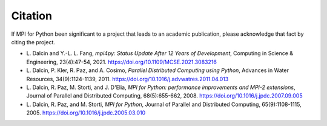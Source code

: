 Citation
========

If MPI for Python been significant to a project that leads to an
academic publication, please acknowledge that fact by citing the
project.

* L. Dalcin and Y.-L. L. Fang,
  *mpi4py: Status Update After 12 Years of Development*,
  Computing in Science & Engineering, 23(4):47-54, 2021.
  https://doi.org/10.1109/MCSE.2021.3083216

* L. Dalcin, P. Kler, R. Paz, and A. Cosimo,
  *Parallel Distributed Computing using Python*,
  Advances in Water Resources, 34(9):1124-1139, 2011.
  https://doi.org/10.1016/j.advwatres.2011.04.013

* L. Dalcin, R. Paz, M. Storti, and J. D'Elia,
  *MPI for Python: performance improvements and MPI-2 extensions*,
  Journal of Parallel and Distributed Computing, 68(5):655-662, 2008.
  https://doi.org/10.1016/j.jpdc.2007.09.005

* L. Dalcin, R. Paz, and M. Storti,
  *MPI for Python*,
  Journal of Parallel and Distributed Computing, 65(9):1108-1115, 2005.
  https://doi.org/10.1016/j.jpdc.2005.03.010
